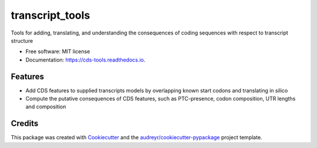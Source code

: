 =========
transcript_tools
=========


Tools for adding, translating, and understanding the consequences of coding sequences with respect to transcript structure


* Free software: MIT license
* Documentation: https://cds-tools.readthedocs.io.


Features
--------

* Add CDS features to supplied transcripts models by overlapping known start codons and translating in silico
* Compute the putative consequences of CDS features, such as PTC-presence, codon composition, UTR lengths and composition

Credits
-------

This package was created with Cookiecutter_ and the `audreyr/cookiecutter-pypackage`_ project template.

.. _Cookiecutter: https://github.com/audreyr/cookiecutter
.. _`audreyr/cookiecutter-pypackage`: https://github.com/audreyr/cookiecutter-pypackage
